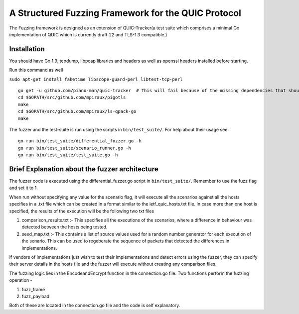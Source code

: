A Structured Fuzzing Framework for the QUIC Protocol
=====================

.. image:: https://godoc.org/github.com/QUIC-Tracker/quic-tracker?status.svg
    :target: https://godoc.org/github.com/QUIC-Tracker/quic-tracker
    :alt: Documentation status


The Fuzzing framework is designed as an extension of QUIC-Tracker(a test suite which comprises a minimal Go implementation of QUIC which is currently draft-22 and TLS-1.3 compatible.)

Installation
------------

You should have Go 1.9, tcpdump, libpcap libraries and headers as well as 
openssl headers installed before starting.

Run this command as well

``sudo apt-get install faketime libscope-guard-perl libtest-tcp-perl``


::

    go get -u github.com/piano-man/quic-tracker  # This will fail because of the missing dependencies that should be build using the 4 lines below
    cd $GOPATH/src/github.com/mpiraux/pigotls
    make
    cd $GOPATH/src/github.com/mpiraux/ls-qpack-go
    make

The fuzzer and the test-suite is run using the scripts in ``bin/test_suite/``. For help
about their usage see:

::

    go run bin/test_suite/differential_fuzzer.go -h
    go run bin/test_suite/scenario_runner.go -h
    go run bin/test_suite/test_suite.go -h


Brief Explanation about the fuzzer architecture
------------------------------------------------
The fuzzer code is executed using the differential_fuzzer.go script in ``bin/test_suite/``. Remember to use the fuzz flag and set it to 1. 

When run without specifying any value for the scenario flag, it will execute all the scenarios against all the hosts specifies in a .txt file which can be created in a format similar to the ietf_quic_hosts.txt file. In case more than one host is specified, the results of the execution will be the following two txt files


1. comparison_results.txt :- This specifies all the executions of the scenarios, where a difference in behaviour was detected between the hosts being tested.
2. seed_map.txt :- This contains a list of source values used for a random number generator for each execution of the senario. This can be used to regeberate the sequence of packets that detected the differences in implementations.

If vendors of implementations just wish to test their implementations and detect errors using the fuzzer, they can specify their server details in the hosts file and the fuzzer will execute without creating any comparison files.

The fuzzing logic lies in the EncodeandEncrypt function in the connection.go file. Two functions perform the fuzzing operation -

1. fuzz_frame
2. fuzz_payload

Both of these are located in the connection.go file and the code is self explanatory.
